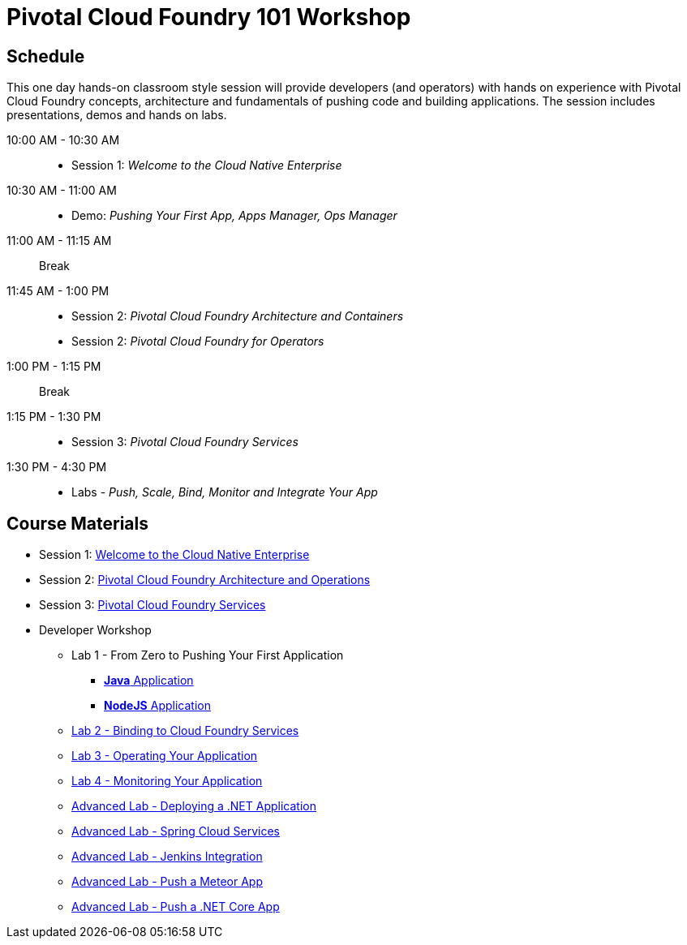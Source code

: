 = Pivotal Cloud Foundry 101 Workshop

== Schedule

This one day hands-on classroom style session will provide developers (and operators) with hands on experience with Pivotal Cloud Foundry concepts, architecture and fundamentals of pushing code and building applications. The session includes presentations, demos and hands on labs.

10:00 AM - 10:30 AM::
 * Session 1: _Welcome to the Cloud Native Enterprise_
10:30 AM - 11:00 AM::
 * Demo: _Pushing Your First App, Apps Manager, Ops Manager_
11:00 AM - 11:15 AM:: Break
11:45 AM - 1:00 PM::
* Session 2: _Pivotal Cloud Foundry Architecture and Containers_
* Session 2: _Pivotal Cloud Foundry for Operators_
1:00 PM - 1:15 PM:: Break
1:15 PM - 1:30 PM::
* Session 3: _Pivotal Cloud Foundry Services_
1:30 PM - 4:30 PM::
* Labs - _Push, Scale, Bind, Monitor and Integrate Your App_

== Course Materials

* Session 1: link:presentations/Session_1_Cloud_Native_Enterprise.pptx[Welcome to the Cloud Native Enterprise]
* Session 2: link:presentations/Session_2_Architecture_And_Operations.pptx[Pivotal Cloud Foundry Architecture and Operations]
* Session 3: link:presentations/Session_3_Services_Overview.pptx[Pivotal Cloud Foundry Services]


* Developer Workshop
** Lab 1 - From Zero to Pushing Your First Application
*** link:labs/lab1/lab.adoc[**Java** Application]
*** link:labs/lab1/lab-node.adoc[**NodeJS** Application]
** link:labs/lab2/lab.adoc[Lab 2 - Binding to Cloud Foundry Services]
** link:labs/lab3/lab.adoc[Lab 3 - Operating Your Application]
** link:labs/lab4/lab.adoc[Lab 4 - Monitoring Your Application]
** link:labs/lab5/lab.adoc[Advanced Lab - Deploying a .NET Application]
** link:cf-spring-trader/README.md[Advanced Lab - Spring Cloud Services]
** link:labs/lab5/continuous-delivery-lab.adoc[Advanced Lab - Jenkins Integration]
** link:labs/lab6/lab-meteor.adoc[Advanced Lab - Push a Meteor App]
** link:labs/lab7/lab-netcore.adoc[Advanced Lab - Push a .NET Core App]

